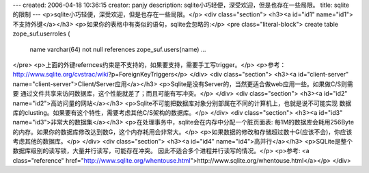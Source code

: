 ---
created: 2006-04-18 10:36:15
creator: panjy
description: sqlite小巧轻便，深受欢迎，但是也存在一些局限。
title: sqlite的限制
---
<p>sqlite小巧轻便，深受欢迎，但是也存在一些局限。</p>
<div class="section">
<h3><a id="id1" name="id1">不支持外键</a></h3>
<p>如果你的表格中有类似的语句，sqlite会忽略的:</p>
<pre class="literal-block">
create table zope_suf.userroles (
 name varchar(64) not null references zope_suf.users(name)
 ...
</pre>
<p>上面的外键refernces约束是不支持的，如果要支持，需要手工写trigger。</p>
<p>参考：http://www.sqlite.org/cvstrac/wiki?p=ForeignKeyTriggers</p>
</div>
<div class="section">
<h3><a id="client-server" name="client-server">Client/Server应用</a></h3>
<p>Sqlite是没有Server的，当然更适合做web应用一些。如果做C/S则需要
通过文件共享来访问数据库，这个性能就差了；而且可能有写冲突。</p>
</div>
<div class="section">
<h3><a id="id2" name="id2">高访问量的网站</a></h3>
<p>Sqlite不可能把数据库对象分别部属在不同的计算机上，也就是说不可能实现
数据库的clusting。如果要有这个特性，需要考虑其他C/S架构的数据库。</p>
</div>
<div class="section">
<h3><a id="id3" name="id3">非常大的数据集</a></h3>
<p>在处理事务中，sqlite会在内存中分配一个脏页面表: 每1M的数据库会耗用256Byte
的内存。如果你的数据库修改达到数G，这个内存耗用会非常大。</p>
<p>如果数据的修改和存储超过数十G(应该不会)，你应该考虑其他的数据库。</p>
</div>
<div class="section">
<h3><a id="id4" name="id4">高并行</a></h3>
<p>SQLite是整个数据库级别的读写锁，大量并行读写，可能存在冲突。
因此不适合多个进程并行读写的情况。</p>
<p>参考: <a class="reference" href="http://www.sqlite.org/whentouse.html">http://www.sqlite.org/whentouse.html</a></p>
</div>
